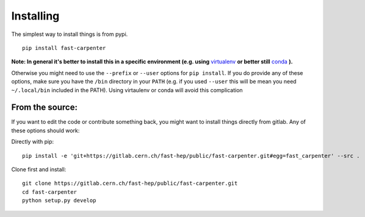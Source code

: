 Installing
==========
The simplest way to install things is from pypi.
::

        pip install fast-carpenter

**Note: In general it's better to install this in a specific environment (e.g. using** `virtualenv <https://virtualenv.pypa.io/en/stable/>`_ **or better still** `conda <https://docs.conda.io/en/latest/miniconda.html>`_ **).**

Otherwise you might need to use the ``--prefix`` or ``--user`` options for ``pip install``.
If you do provide any of these options, make sure you have the ``/bin`` directory in your ``PATH`` (e.g. if you used ``--user`` this will be mean you need ``~/.local/bin`` included in the PATH).
Using virtaulenv or conda will avoid this complication

From the source:
----------------
If you want to edit the code or contribute something back, you might want to install things directly from gitlab.
Any of these options should work:

Directly with pip:
::

        pip install -e 'git+https://gitlab.cern.ch/fast-hep/public/fast-carpenter.git#egg=fast_carpenter' --src .

Clone first and install:
::

        git clone https://gitlab.cern.ch/fast-hep/public/fast-carpenter.git
        cd fast-carpenter
        python setup.py develop


